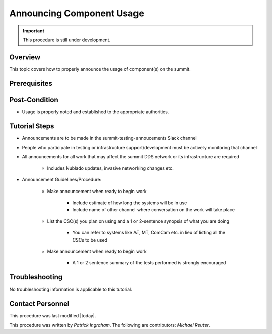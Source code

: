 .. This is a template for operational procedures. Each procedure will have its own sub-directory. This comment may be deleted when the template is copied to the destination.

.. Review the README in this procedure's directory on instructions to contribute.
.. Static objects, such as figures, should be stored in the _static directory. Review the _static/README in this procedure's directory on instructions to contribute.
.. Do not remove the comments that describe each section. They are included to provide guidance to contributors.
.. Do not remove other content provided in the templates, such as a section. Instead, comment out the content and include comments to explain the situation. For example:
	- If a section within the template is not needed, comment out the section title and label reference. Include a comment explaining why this is not required.
    - If a file cannot include a title (surrounded by ampersands (#)), comment out the title from the template and include a comment explaining why this is implemented (in addition to applying the ``title`` directive).

.. Include one Primary Author and list of Contributors (comma separated) between the asterisks (*):
.. |author| replace:: *Patrick Ingraham*
.. If there are no contributors, write "none" between the asterisks. Do not remove the substitution.
.. |contributors| replace:: *Michael Reuter*

.. This is the label that can be used as for cross referencing this procedure.
.. Recommended format is "Directory Name"-"Title Name"  -- Spaces should be replaced by hyphens.
.. _Templates-Title-of-Tutorial:
.. Each section should includes a label for cross referencing to a given area.
.. Recommended format for all labels is "Title Name"-"Section Name" -- Spaces should be replaced by hyphens.
.. To reference a label that isn't associated with an reST object such as a title or figure, you must include the link an explicit title using the syntax :ref:`link text <label-name>`.
.. An error will alert you of identical labels during the build process.

##########################
Announcing Component Usage
##########################

.. Important::

    This procedure is still under development.

.. _Announcing-Component-Usage-Overview:

Overview
^^^^^^^^

This topic covers how to properly announce the usage of component(s) on the summit.

.. _Announcing-Component-Usage-Prerequisites:

Prerequisites
^^^^^^^^^^^^^


.. _Announcing-Component-Usage-Post-Condition:

Post-Condition
^^^^^^^^^^^^^^

.. This section should provide a simple overview of conditions or results after using the tutorial.

- Usage is properly noted and established to the appropriate authorities.

.. _Announcing-Component-Usage-Tutorial-Steps:

Tutorial Steps
^^^^^^^^^^^^^^^

.. This section should include the tutorial steps.
.. In the case of more complicated tutorials, more sophisticated methodologies may be appropriate, such as multiple section headings or a list of linked tutorials to be performed in the specified order.
.. For highly complicated tutorials, consider breaking them into separate tutorials. Some options are a high-level tutorial with links, separating into smaller tutorials or utilizing the reST ``include`` directive <https://docutils.sourceforge.io/docs/ref/rst/directives.html#include>.

* Announcements are to be made in the summit-testing-annoucements Slack channel
* People who participate in testing or infrastructure support/development must be actively monitoring that channel
* All announcements for all work that may affect the summit DDS network or its infrastructure are required

    * Includes Nublado updates, invasive networking changes etc.

* Announcement Guidelines/Procedure:
    
    * Make announcement when ready to begin work
        
        * Include estimate of how long the systems will be in use
        * Include name of other channel where conversation on the work will take place
    
    * List the CSC(s) you plan on using and a 1 or 2-sentence synopsis of what you are doing
        
        * You can refer to systems like AT, MT, ComCam etc. in lieu of listing all the CSCs to be used

    * Make announcement when ready to begin work
        
        * A 1 or 2 sentence summary of the tests performed is strongly encouraged


.. _Announcing-Component-Usage-Troubleshooting:

Troubleshooting
^^^^^^^^^^^^^^^

.. This section should include troubleshooting information.

.. If there is no content for this section, remove the indentation on the following line instead of deleting this sub-section.

No troubleshooting information is applicable to this tutorial.

.. _Announcing-Component-Usage-Contact-Personnel:

Contact Personnel
^^^^^^^^^^^^^^^^^

This procedure was last modified |today|.

This procedure was written by |author|. The following are contributors: |contributors|.
